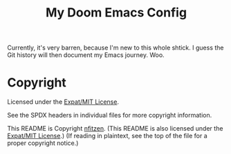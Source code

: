 # SPDX-License-Identifier: MIT
# SPDX-FileCopyrightText: (C) 2022 nfitzen <https://github.com/nfitzen>
#+TITLE:   My Doom Emacs Config
#+STARTUP: inlineimages nofold

Currently, it's very barren, because I'm new to this whole shtick.
I guess the Git history will then document my Emacs journey. Woo.

* Copyright

Licensed under the [[file:LICENSE][Expat/MIT License]].

See the SPDX headers in individual files for more copyright information.

This README is Copyright \copy 2022 [[github:nfitzen][nfitzen]].
(This README is also licensed under the [[file:LICENSE][Expat/MIT License]].)
(If reading in plaintext, see the top of the file for a proper copyright
notice.)

